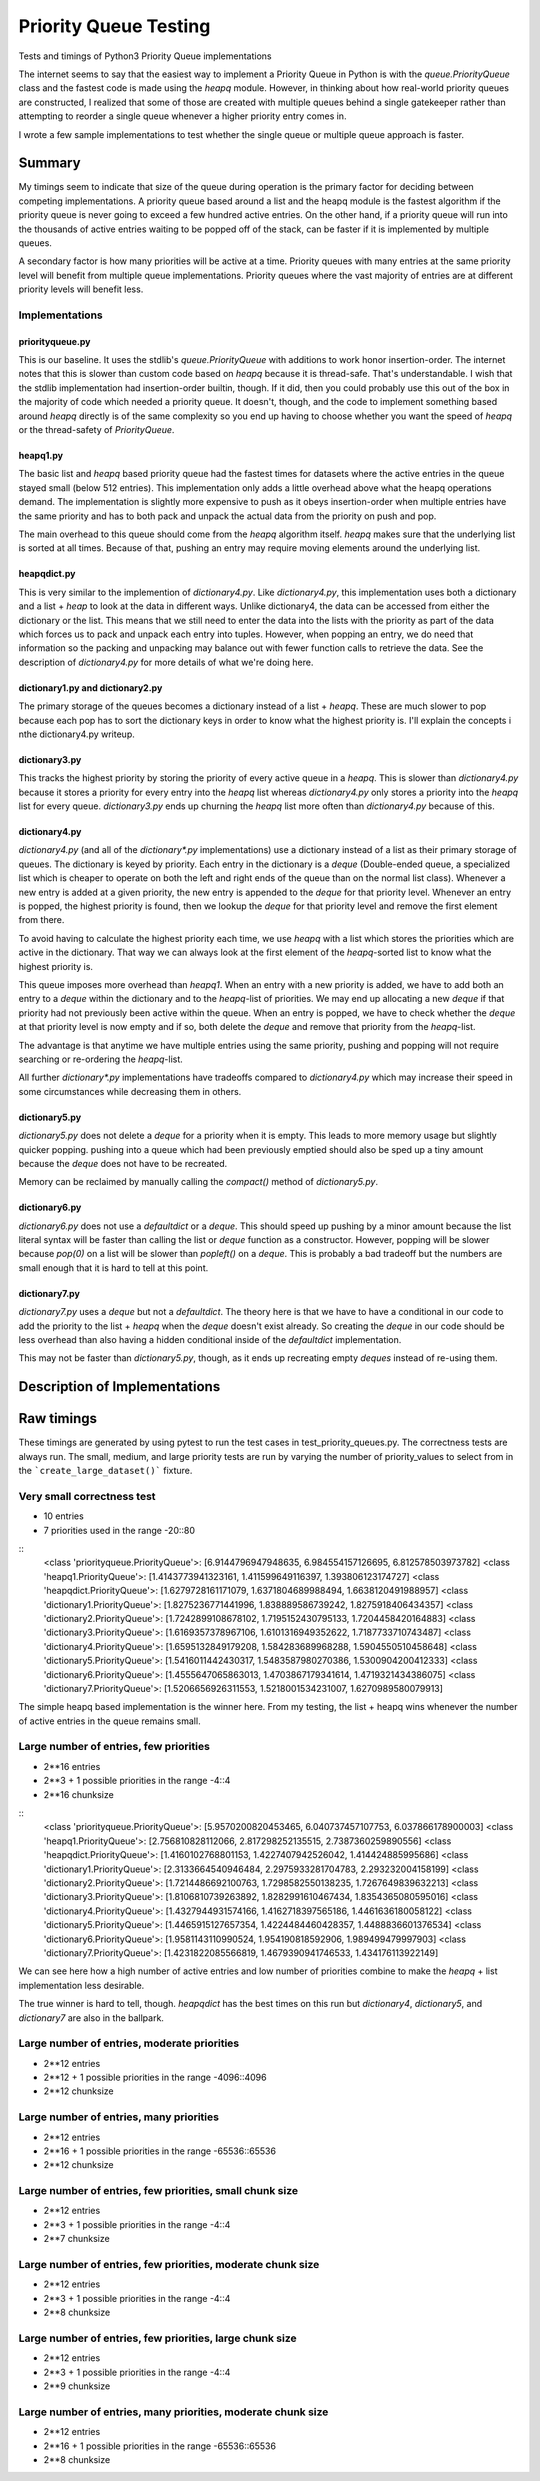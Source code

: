 ======================
Priority Queue Testing
======================

Tests and timings of Python3 Priority Queue implementations

The internet seems to say that the easiest way to implement a Priority Queue in Python is with the
`queue.PriorityQueue` class and the fastest code is made using the `heapq` module.  However, in
thinking about how real-world priority queues are constructed, I realized that some of those are
created with multiple queues behind a single gatekeeper rather than attempting to reorder a single
queue whenever a higher priority entry comes in.

I wrote a few sample implementations to test whether the single queue or multiple queue approach is
faster.


-------
Summary
-------

My timings seem to indicate that size of the queue during operation is the primary factor for
deciding between competing implementations.  A priority queue based around a list and the heapq
module is the fastest algorithm if the priority queue is never going to exceed a few hundred
active entries.  On the other hand, if a priority queue will run into the thousands of active
entries waiting to be popped off of the stack, can be faster if it is implemented by multiple
queues.

A secondary factor is how many priorities will be active at a time.  Priority queues with many
entries at the same priority level will benefit from multiple queue implementations.  Priority
queues where the vast majority of entries are at different priority levels will benefit less.


Implementations
===============

priorityqueue.py
----------------

This is our baseline.  It uses the stdlib's `queue.PriorityQueue` with additions to work honor
insertion-order.  The internet notes that this is slower than custom code based on `heapq` because
it is thread-safe.  That's understandable.  I wish that the stdlib implementation had
insertion-order builtin, though.  If it did, then you could probably use this out of the box in the
majority of code which needed a priority queue.  It doesn't, though, and the code to implement
something based around `heapq` directly is of the same complexity so you end up having to
choose whether you want the speed of `heapq` or the thread-safety of `PriorityQueue`.


heapq1.py
---------

The basic list and `heapq` based priority queue had the fastest times for datasets where the active
entries in the queue stayed small (below 512 entries).  This implementation only adds a little
overhead above what the heapq operations demand.  The implementation is slightly more expensive to
push as it obeys insertion-order when multiple entries have the same priority and has to both pack
and unpack the actual data from the priority on push and pop.

The main overhead to this queue should come from the `heapq` algorithm itself.  `heapq` makes sure
that the underlying list is sorted at all times.  Because of that, pushing an entry may require
moving elements around the underlying list.

heapqdict.py
------------

This is very similar to the implemention of `dictionary4.py`.  Like `dictionary4.py`, this
implementation uses both a dictionary and a list + `heap` to look at the data in different ways.
Unlike dictionary4, the data can be accessed from either the dictionary or the list.  This means
that we still need to enter the data into the lists with the priority as part of the data which
forces us to pack and unpack each entry into tuples.  However, when popping an entry, we do need
that information so the packing and unpacking may balance out with fewer function calls to retrieve
the data.  See the description of `dictionary4.py` for more details of what we're doing here.


dictionary1.py and dictionary2.py
---------------------------------

The primary storage of the queues becomes a dictionary instead of a list + `heapq`. These are much
slower to pop because each pop has to sort the dictionary keys in order to know what the highest
priority is.  I'll explain the concepts i nthe dictionary4.py writeup.


dictionary3.py
--------------

This tracks the highest priority by storing the priority of every active queue in a `heapq`.  This
is slower than `dictionary4.py` because it stores a priority for every entry into the `heapq` list
whereas `dictionary4.py` only stores a priority into the `heapq` list for every queue.
`dictionary3.py` ends up churning the `heapq` list more often than `dictionary4.py` because of this.


dictionary4.py
--------------

`dictionary4.py` (and all of the `dictionary*.py` implementations) use a dictionary instead of
a list as their primary storage of queues.  The dictionary is keyed by priority.  Each entry in the
dictionary is a `deque` (Double-ended queue, a specialized list which is cheaper to operate on both
the left and right ends of the queue than on the normal list class).  Whenever a new entry is added
at a given priority, the new entry is appended to the `deque` for that priority level.  Whenever an
entry is popped, the highest priority is found, then we lookup the `deque` for that priority level and
remove the first element from there.

To avoid having to calculate the highest priority each time, we use `heapq` with a list which
stores the priorities which are active in the dictionary.  That way we can always look at the first
element of the `heapq`-sorted list to know what the highest priority is.

This queue imposes more overhead than `heapq1`.  When an entry with a new priority is added, we have
to add both an entry to a `deque` within the dictionary and to the `heapq`-list of priorities.  We may
end up allocating a new `deque` if that priority had not previously been active within the queue.
When an entry is popped, we have to check whether the `deque` at that priority level is now empty and
if so, both delete the `deque` and remove that priority from the `heapq`-list.

The advantage is that anytime we have multiple entries using the same priority, pushing and popping
will not require searching or re-ordering the `heapq`-list.

All further `dictionary*.py` implementations have tradeoffs compared to `dictionary4.py` which may
increase their speed in some circumstances while decreasing them in others.


dictionary5.py
--------------

`dictionary5.py` does not delete a `deque` for a priority when it is empty.  This leads to more
memory usage but slightly quicker popping.  pushing into a queue which had been previously emptied
should also be sped up a tiny amount because the `deque` does not have to be recreated.

Memory can be reclaimed by manually calling the `compact()` method of `dictionary5.py`.


dictionary6.py
--------------

`dictionary6.py` does not use a `defaultdict` or a `deque`.  This should speed up pushing by a minor
amount because the list literal syntax will be faster than calling the list or `deque` function as
a constructor.  However, popping will be slower because `pop(0)` on a list will be slower than
`popleft()` on a `deque`.  This is probably a bad tradeoff but the numbers are small enough that it
is hard to tell at this point.


dictionary7.py
--------------

`dictionary7.py` uses a `deque` but not a `defaultdict`.  The theory here is that we have to have
a conditional in our code to add the priority to the list + `heapq` when the `deque` doesn't
exist already.  So creating the `deque` in our code should be less overhead than also having
a hidden conditional inside of the `defaultdict` implementation.

This may not be faster than `dictionary5.py`, though, as it ends up recreating empty `deques`
instead of re-using them.


------------------------------
Description of Implementations
------------------------------

-----------
Raw timings
-----------

These timings are generated by using pytest to run the test cases in
test_priority_queues.py.  The correctness tests are always run.  The small,
medium, and large priority tests are run by varying the number of
priority_values to select from in the ```create_large_dataset()``` fixture.


Very small correctness test
===========================

* 10 entries
* 7 priorities used in the range -20::80

::
    <class 'priorityqueue.PriorityQueue'>: [6.9144796947948635, 6.984554157126695, 6.812578503973782]
    <class 'heapq1.PriorityQueue'>: [1.4143773941323161, 1.411599649116397, 1.393806123174727]
    <class 'heapqdict.PriorityQueue'>: [1.6279728161171079, 1.6371804689988494, 1.6638120491988957]
    <class 'dictionary1.PriorityQueue'>: [1.8275236771441996, 1.838889586739242, 1.8275918406434357]
    <class 'dictionary2.PriorityQueue'>: [1.7242899108678102, 1.7195152430795133, 1.7204458420164883]
    <class 'dictionary3.PriorityQueue'>: [1.6169357378967106, 1.6101316949352622, 1.7187733710743487]
    <class 'dictionary4.PriorityQueue'>: [1.6595132849179208, 1.584283689968288, 1.5904550510458648]
    <class 'dictionary5.PriorityQueue'>: [1.5416011442430317, 1.5483587980270386, 1.5300904200412333]
    <class 'dictionary6.PriorityQueue'>: [1.4555647065863013, 1.4703867179341614, 1.4719321434386075]
    <class 'dictionary7.PriorityQueue'>: [1.5206656926311553, 1.5218001534231007, 1.6270989580079913]

The simple heapq based implementation is the winner here.  From my testing, the list + heapq wins
whenever the number of active entries in the queue remains small.


Large number of entries, few priorities
=======================================
* 2**16 entries
* 2**3 + 1 possible priorities in the range -4::4
* 2**16 chunksize

::
    <class 'priorityqueue.PriorityQueue'>: [5.9570200820453465, 6.040737457107753, 6.037866178900003]
    <class 'heapq1.PriorityQueue'>: [2.756810828112066, 2.817298252135515, 2.7387360259890556]
    <class 'heapqdict.PriorityQueue'>: [1.4160102768801153, 1.4227407942526042, 1.414424885995686]
    <class 'dictionary1.PriorityQueue'>: [2.3133664540946484, 2.2975933281704783, 2.293232004158199]
    <class 'dictionary2.PriorityQueue'>: [1.7214486692100763, 1.7298582550138235, 1.7267649839632213]
    <class 'dictionary3.PriorityQueue'>: [1.8106810739263892, 1.8282991610467434, 1.8354365080595016]
    <class 'dictionary4.PriorityQueue'>: [1.4327944931574166, 1.4162718397565186, 1.4461636180058122]
    <class 'dictionary5.PriorityQueue'>: [1.4465915127657354, 1.4224484460428357, 1.4488836601376534]
    <class 'dictionary6.PriorityQueue'>: [1.9581143110990524, 1.954190818592906, 1.989499479997903]
    <class 'dictionary7.PriorityQueue'>: [1.4231822085566819, 1.4679390941746533, 1.434176113922149]

We can see here how a high number of active entries and low number of priorities combine to make the
`heapq` + list implementation less desirable.

The true winner is hard to tell, though.  `heapqdict` has the best times on this run but
`dictionary4`, `dictionary5`, and `dictionary7` are also in the ballpark.


Large number of entries, moderate priorities
============================================
* 2**12 entries
* 2**12 + 1 possible priorities in the range -4096::4096
* 2**12 chunksize

Large number of entries, many priorities
========================================
* 2**12 entries
* 2**16 + 1 possible priorities in the range -65536::65536
* 2**12 chunksize

Large number of entries, few priorities, small chunk size
=========================================================
* 2**12 entries
* 2**3 + 1 possible priorities in the range -4::4
* 2**7 chunksize

Large number of entries, few priorities, moderate chunk size
=============================================================
* 2**12 entries
* 2**3 + 1 possible priorities in the range -4::4
* 2**8 chunksize

Large number of entries, few priorities, large chunk size
=========================================================
* 2**12 entries
* 2**3 + 1 possible priorities in the range -4::4
* 2**9 chunksize

Large number of entries, many priorities, moderate chunk size
=============================================================
* 2**12 entries
* 2**16 + 1 possible priorities in the range -65536::65536
* 2**8 chunksize
